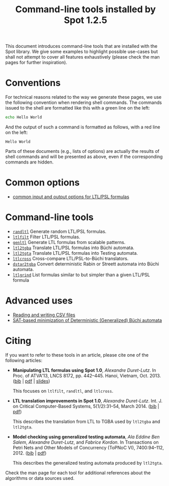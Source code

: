 #+TITLE: Command-line tools installed by Spot 1.2.5
#+EMAIL spot@lrde.epita.fr
#+OPTIONS: H:2 num:nil toc:t

This document introduces command-line tools that are installed with
the Spot library.  We give some examples to highlight possible
use-cases but shall not attempt to cover all features exhaustively
(please check the man pages for further inspiration).

* Conventions

For technical reasons related to the way we generate these pages, we
use the following convention when rendering shell commands.  The
commands issued to the shell are formatted like this with a green line
on the left:

#+NAME: helloworld
#+BEGIN_SRC sh :results verbatim :exports both
echo Hello World
#+END_SRC

And the output of such a command is formatted as follows, with a red
line on the left:

#+RESULTS: helloworld
: Hello World

Parts of these documents (e.g., lists of options) are actually the
results of shell commands and will be presented as above, even if the
corresponding commands are hidden.

* Common options

- [[file:ioltl.org][common input and output options for LTL/PSL formulas]]

* Command-line tools

- [[file:randltl.org][=randltl=]] Generate random LTL/PSL formulas.
- [[file:ltlfilt.org][=ltlfilt=]] Filter LTL/PSL formulas.
- [[file:genltl.org][=genltl=]] Generate LTL formulas from scalable patterns.
- [[file:ltl2tgba.org][=ltl2tgba=]] Translate LTL/PSL formulas into Büchi automata.
- [[file:ltl2tgta.org][=ltl2tgta=]] Translate LTL/PSL formulas into Testing automata.
- [[file:ltlcross.org][=ltlcross=]] Cross-compare LTL/PSL-to-Büchi translators.
- [[file:dstar2tgba.org][=dstar2tgba=]] Convert deterministic Rabin or Streett automata into
  Büchi automata.
- [[file:ltlgrind.org][=ltlgrind=]] List formulas similar to but simpler than a given LTL/PSL
  formula

* Advanced uses

- [[file:csv.org][Reading and writing CSV files]]
- [[file:satmin.org][SAT-based minimization of Deterministic (Generalized) Büchi automata]]

* Citing

If you want to refer to these tools in an article, please cite one of
the following articles:

- *Manipulating LTL formulas using Spot 1.0*, /Alexandre Duret-Lutz/.
  In Proc. of ATVA'13, LNCS 8172, pp. 442--445.  Hanoi, Vietnam,
  Oct. 2013.  ([[http://www.lrde.epita.fr/~adl/dl/adl_bib.html#duret.13.atva][bib]] | [[https://www.lrde.epita.fr/~adl/dl/adl/duret.13.atva.pdf][pdf]] | [[https://www.lrde.epita.fr/~adl/dl/adl/duret.13.atva.slides.pdf][slides]])

  This focuses on =ltlfilt=, =randltl=, and =ltlcross=.

- *LTL translation improvements in Spot 1.0*, /Alexandre Duret-Lutz/.
  Int. J. on Critical Computer-Based Systems, 5(1/2):31--54, March 2014.
  ([[https://www.lrde.epita.fr/~adl/dl/adl_bib.html#duret.14.ijccbs][bib]] | [[https://www.lrde.epita.fr/~adl/dl/adl/duret.14.ijccbs.draft.pdf][pdf]])

  This describes the translation from LTL to TGBA used by =ltl2tgba=
  and =ltl2tgta=.

- *Model checking using generalized testing automata*, /Ala Eddine Ben
  Salem/, /Alexandre Duret-Lutz/, and /Fabrice Kordon/.  In
  Transactions on Petri Nets and Other Models of Concurrency (ToPNoC
  VI), 7400:94--112, 2012.  ([[https://www.lrde.epita.fr/~adl/dl/adl_bib.html#bensalem.12.topnoc][bib]] | [[https://www.lrde.epita.fr/~adl/dl/adl/bensalem.12.topnoc.pdf][pdf]])

  This describes the generalized testing automata produced by =ltl2tgta=.


Check the man page for each tool for additional references about the
algorithms or data sources used.

#  LocalWords:  num toc helloworld SRC LTL PSL randltl ltlfilt genltl
#  LocalWords:  scalable ltl tgba Büchi automata tgta ltlcross eval
#  LocalWords:  setenv concat getenv setq
